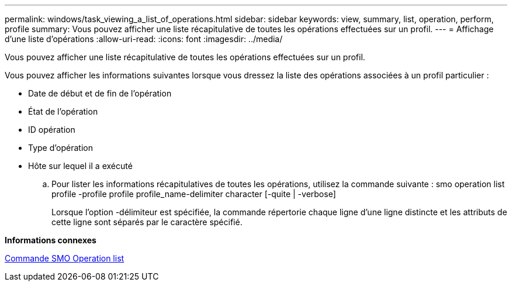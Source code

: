---
permalink: windows/task_viewing_a_list_of_operations.html 
sidebar: sidebar 
keywords: view, summary, list, operation, perform, profile 
summary: Vous pouvez afficher une liste récapitulative de toutes les opérations effectuées sur un profil. 
---
= Affichage d'une liste d'opérations
:allow-uri-read: 
:icons: font
:imagesdir: ../media/


[role="lead"]
Vous pouvez afficher une liste récapitulative de toutes les opérations effectuées sur un profil.

Vous pouvez afficher les informations suivantes lorsque vous dressez la liste des opérations associées à un profil particulier :

* Date de début et de fin de l'opération
* État de l'opération
* ID opération
* Type d'opération
* Hôte sur lequel il a exécuté
+
.. Pour lister les informations récapitulatives de toutes les opérations, utilisez la commande suivante : smo operation list profile -profile profile profile_name-delimiter character [-quite | -verbose]
+
Lorsque l'option -délimiteur est spécifiée, la commande répertorie chaque ligne d'une ligne distincte et les attributs de cette ligne sont séparés par le caractère spécifié.





*Informations connexes*

xref:reference_the_smosmsapoperation_list_command.adoc[Commande SMO Operation list]
